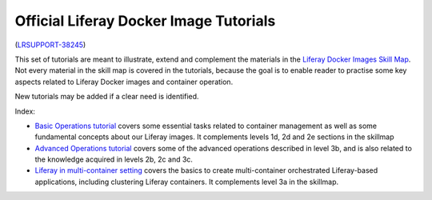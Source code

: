 Official Liferay Docker Image Tutorials
=======================================

(`LRSUPPORT-38245 <https://issues.liferay.com/browse/LRSUPPORT-38245>`_)

This set of tutorials are meant to illustrate, extend and complement the materials in the `Liferay Docker Images Skill Map <https://grow.liferay.com/people/Docker+Skill+Map+for+Customer+Support>`_. Not every material in the skill map is covered in the tutorials, because the goal is to enable reader to practise some key aspects related to Liferay Docker images and container operation.

New tutorials may be added if a clear need is identified.

Index:

* `Basic Operations tutorial <00_basic_liferay_container_operations.rst>`_ covers some essential tasks related to container management as well as some fundamental concepts about our Liferay images. It complements levels 1d, 2d and 2e sections in the skillmap
* `Advanced Operations tutorial <03_advanced_liferay_container_operations.rst>`_ covers some of the advanced operations described in level 3b, and is also related to the knowledge acquired in levels 2b, 2c and 3c.
* `Liferay in multi-container setting  <04_liferay_in_multicontainer.rst>`_ covers the basics to create multi-container orchestrated Liferay-based applications, including clustering Liferay containers. It complements level 3a in the skillmap.
